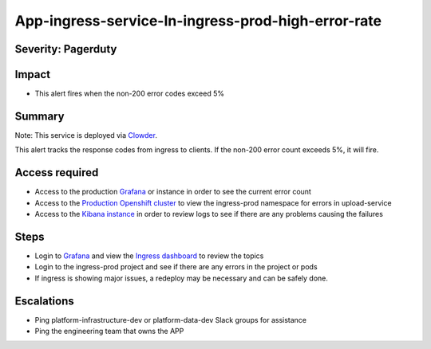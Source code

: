 App-ingress-service-In-ingress-prod-high-error-rate
===================================================

Severity: Pagerduty
-------------------

Impact
------

-  This alert fires when the non-200 error codes exceed 5%

Summary
-------

Note:  This service is deployed via `Clowder`_.

This alert tracks the response codes from ingress to clients. If the non-200 error count exceeds 5%, it will fire.

Access required
---------------

-  Access to the production `Grafana`_ or instance in order to see the current error count
-  Access to the `Production Openshift cluster`_ to view the ingress-prod namespace for errors in upload-service
-  Access to the `Kibana instance`_ in order to review logs to see if there are any problems causing the failures

Steps
-----

-  Login to `Grafana`_ and view the `Ingress dashboard`_ to review the topics
-  Login to the ingress-prod project and see if there are any errors in the project or pods
-  If ingress is showing major issues, a redeploy may be necessary and can be safely done.

Escalations
-----------

-  Ping platform-infrastructure-dev or platform-data-dev Slack groups for assistance
-  Ping the engineering team that owns the APP

.. _Incident Response Doc: https://docs.google.com/document/d/1AyEQnL4B11w7zXwum8Boty2IipMIxoFw1ri1UZB6xJE
.. _Grafana: https://grafana.app-sre.devshift.net/?orgId=1
.. _Production Openshift Cluster: https://console-openshift-console.apps.crcp01ue1.o9m8.p1.openshiftapps.com/k8s/ns/ingress-prod/deployments
.. _Kibana instance: https://kibana.apps.crcp01ue1.o9m8.p1.openshiftapps.com/app/kibana
.. _Ingress dashboard: https://grafana.app-sre.devshift.net/d/Av2gccIZk/ingress?orgId=1
.. _Clowder: https://gitlab.cee.redhat.com/service/app-interface/-/blob/master/docs/cloud.redhat.com/app-sops/clowder/clowder.rst
